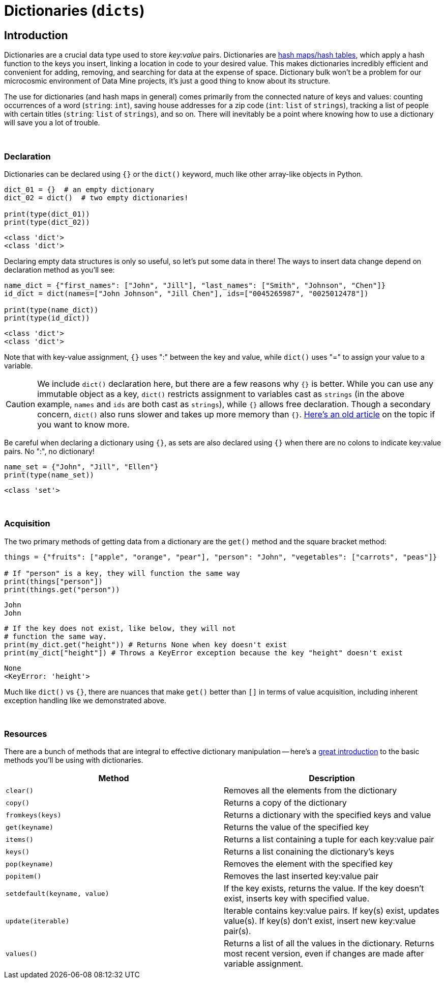 = Dictionaries (`dicts`)

== Introduction

Dictionaries are a crucial data type used to store _key:value_ pairs. Dictionaries are https://en.wikipedia.org/wiki/Hash_table[hash maps/hash tables], which apply a hash function to the keys you insert, linking a location in code to your desired value. This makes dictionaries incredibly efficient and convenient for adding, removing, and searching for data at the expense of space. Dictionary bulk won't be a problem for our microcosmic environment of Data Mine projects, it's just a good thing to know about its structure.

The use for dictionaries (and hash maps in general) comes primarily from the connected nature of keys and values: counting occurrences of a word (`string`: `int`), saving house addresses for a zip code (`int`: `list` of `strings`), tracking a list of people with certain titles (`string`: `list` of `strings`), and so on. There will inevitably be a point where knowing how to use a dictionary will save you a lot of trouble.

{sp}+

=== Declaration

Dictionaries can be declared using `{}` or the `dict()` keyword, much like other array-like objects in Python.

[source,python]
----
dict_01 = {}  # an empty dictionary
dict_02 = dict()  # two empty dictionaries!

print(type(dict_01))
print(type(dict_02))
----

----
<class 'dict'>
<class 'dict'>
----

Declaring empty data structures is only so useful, so let's put some data in there! The ways to insert data change depend on declaration method as you'll see: 

[source,python]
----
name_dict = {"first_names": ["John", "Jill"], "last_names": ["Smith", "Johnson", "Chen"]}
id_dict = dict(names=["John Johnson", "Jill Chen"], ids=["0045265987", "0025012478"])

print(type(name_dict))
print(type(id_dict))
----

----
<class 'dict'>
<class 'dict'>
----

Note that with key-value assignment, `{}` uses ":" between the key and value, while `dict()` uses "=" to assign your value to a variable.

[CAUTION]
====
We include `dict()` declaration here, but there are a few reasons why `{}` is better. While you can use any immutable object as a key, `dict()` restricts assignment to variables cast as `strings` (in the above example, `names` and `ids` are both cast as `strings`), while `{}` allows free declaration. Though a secondary concern, `dict()` also runs slower and takes up more memory than `{}`. https://doughellmann.com/posts/the-performance-impact-of-using-dict-instead-of-in-cpython-2-7-2/[Here's an old article] on the topic if you want to know more.
====

Be careful when declaring a dictionary using `{}`, as sets are also declared using `{}` when there are no colons to indicate key:value pairs. No ":", no dictionary!

[source,python]
----
name_set = {"John", "Jill", "Ellen"}
print(type(name_set))
----

----
<class 'set'>
----

{sp}+

=== Acquisition

The two primary methods of getting data from a dictionary are the `get()` method and the square bracket method: 

[source,python]
----
things = {"fruits": ["apple", "orange", "pear"], "person": "John", "vegetables": ["carrots", "peas"]}

# If "person" is a key, they will function the same way
print(things["person"])
print(things.get("person"))
----

----
John
John
----

[source,python]
----
# If the key does not exist, like below, they will not 
# function the same way.
print(my_dict.get("height")) # Returns None when key doesn't exist
print(my_dict["height"]) # Throws a KeyError exception because the key "height" doesn't exist
----
----
None
<KeyError: 'height'>
----

Much like `dict()` vs `{}`, there are nuances that make `get()` better than `[]` in terms of value acquisition, including inherent exception handling like we demonstrated above.

{sp}+

=== Resources

There are a bunch of methods that are integral to effective dictionary manipulation -- here's a https://www.w3schools.com/python/python_ref_dictionary.asp[great introduction] to the basic methods you'll be using with dictionaries.

[cols="2*"]
|===
^|Method ^|Description

^|`clear()`
|Removes all the elements from the dictionary

^|`copy()`
|Returns a copy of the dictionary

^|`fromkeys(keys)`
|Returns a dictionary with the specified keys and value

^|`get(keyname)`
|Returns the value of the specified key

^|`items()`
|Returns a list containing a tuple for each key:value pair

^|`keys()`
|Returns a list conaining the dictionary's keys

^|`pop(keyname)`
|Removes the element with the specified key

^|`popitem()`
|Removes the last inserted key:value pair

^|`setdefault(keyname, value)`
|If the key exists, returns the value. If the key doesn't exist, inserts key with specified value.

^|`update(iterable)`
|Iterable contains key:value pairs. If key(s) exist, updates value(s). If key(s) don't exist, insert new key:value pair(s).

^|`values()`
|Returns a list of all the values in the dictionary. Returns most recent version, even if changes are made after variable assignment.

|===